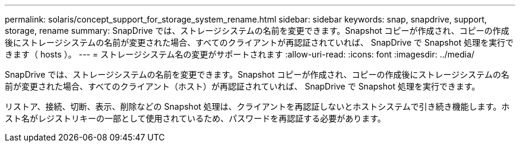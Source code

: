 ---
permalink: solaris/concept_support_for_storage_system_rename.html 
sidebar: sidebar 
keywords: snap, snapdrive, support, storage, rename 
summary: SnapDrive では、ストレージシステムの名前を変更できます。Snapshot コピーが作成され、コピーの作成後にストレージシステムの名前が変更された場合、すべてのクライアントが再認証されていれば、 SnapDrive で Snapshot 処理を実行できます（ hosts ）。 
---
= ストレージシステム名の変更がサポートされます
:allow-uri-read: 
:icons: font
:imagesdir: ../media/


[role="lead"]
SnapDrive では、ストレージシステムの名前を変更できます。Snapshot コピーが作成され、コピーの作成後にストレージシステムの名前が変更された場合、すべてのクライアント（ホスト）が再認証されていれば、 SnapDrive で Snapshot 処理を実行できます。

リストア、接続、切断、表示、削除などの Snapshot 処理は、クライアントを再認証しないとホストシステムで引き続き機能します。ホスト名がレジストリキーの一部として使用されているため、パスワードを再認証する必要があります。

